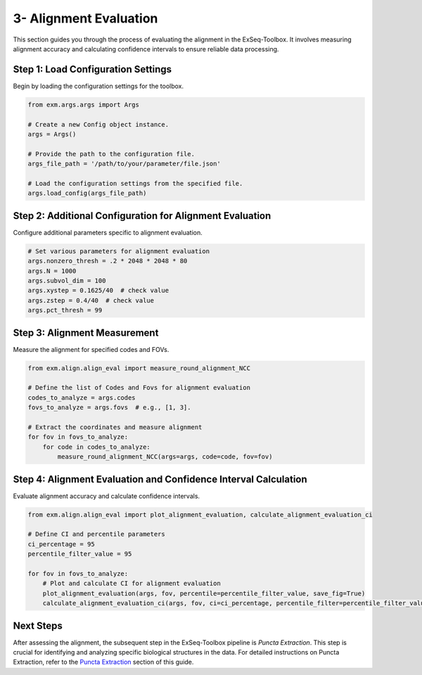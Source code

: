 .. _alignment-evaluation-section:

3- Alignment Evaluation
========================

This section guides you through the process of evaluating the alignment in the ExSeq-Toolbox. It involves measuring alignment accuracy and calculating confidence intervals to ensure reliable data processing.

Step 1: Load Configuration Settings
------------------------------------

Begin by loading the configuration settings for the toolbox.

.. code-block:: python

    from exm.args.args import Args

    # Create a new Config object instance.
    args = Args()

    # Provide the path to the configuration file.
    args_file_path = '/path/to/your/parameter/file.json'

    # Load the configuration settings from the specified file.
    args.load_config(args_file_path)

Step 2: Additional Configuration for Alignment Evaluation
----------------------------------------------------------

Configure additional parameters specific to alignment evaluation.

.. code-block:: python

    # Set various parameters for alignment evaluation
    args.nonzero_thresh = .2 * 2048 * 2048 * 80
    args.N = 1000
    args.subvol_dim = 100
    args.xystep = 0.1625/40  # check value
    args.zstep = 0.4/40  # check value
    args.pct_thresh = 99

Step 3: Alignment Measurement
-----------------------------

Measure the alignment for specified codes and FOVs.

.. code-block:: python

    from exm.align.align_eval import measure_round_alignment_NCC

    # Define the list of Codes and Fovs for alignment evaluation
    codes_to_analyze = args.codes
    fovs_to_analyze = args.fovs  # e.g., [1, 3].

    # Extract the coordinates and measure alignment
    for fov in fovs_to_analyze:
        for code in codes_to_analyze:
            measure_round_alignment_NCC(args=args, code=code, fov=fov)

Step 4: Alignment Evaluation and Confidence Interval Calculation
----------------------------------------------------------------

Evaluate alignment accuracy and calculate confidence intervals.

.. code-block:: python

    from exm.align.align_eval import plot_alignment_evaluation, calculate_alignment_evaluation_ci

    # Define CI and percentile parameters
    ci_percentage = 95
    percentile_filter_value = 95

    for fov in fovs_to_analyze:
        # Plot and calculate CI for alignment evaluation
        plot_alignment_evaluation(args, fov, percentile=percentile_filter_value, save_fig=True)
        calculate_alignment_evaluation_ci(args, fov, ci=ci_percentage, percentile_filter=percentile_filter_value)

Next Steps
----------

After assessing the alignment, the subsequent step in the ExSeq-Toolbox pipeline is *Puncta Extraction*. This step is crucial for identifying and analyzing specific biological structures in the data. For detailed instructions on Puncta Extraction, refer to the `Puncta Extraction <puncta_extraction.html>`_ section of this guide.
